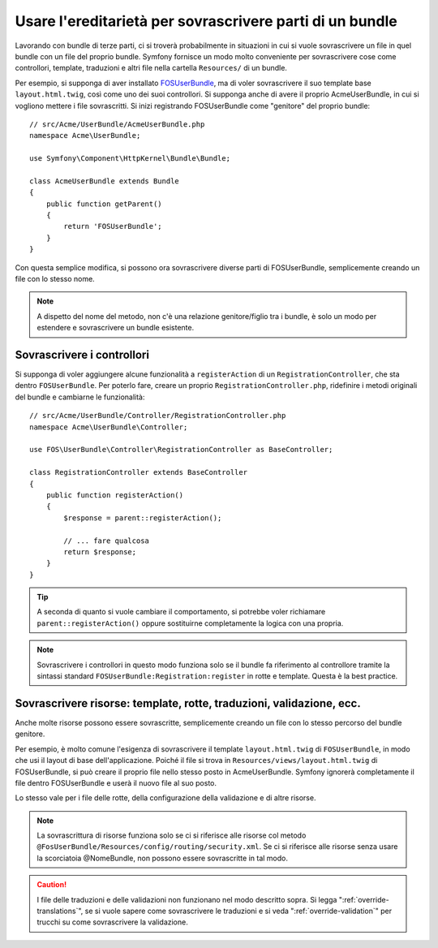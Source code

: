 .. index::
   single: Bundle; Ereditarietà

Usare l'ereditarietà per sovrascrivere parti di un bundle
=========================================================

Lavorando con bundle di terze parti, ci si troverà probabilmente in situazioni in cui
si vuole sovrascrivere un file in quel bundle con un file del proprio bundle.
Symfony fornisce un modo molto conveniente per sovrascrivere cose come
controllori, template, traduzioni e altri file nella cartella ``Resources/``
di un bundle.

Per esempio, si supponga di aver installato `FOSUserBundle`_, ma di voler sovrascrivere
il suo template base ``layout.html.twig``, così come uno dei suoi
controllori. Si supponga anche di avere il proprio AcmeUserBundle,
in cui si vogliono mettere i file sovrascritti. Si inizi registrando FOSUserBundle
come "genitore" del proprio bundle::

    // src/Acme/UserBundle/AcmeUserBundle.php
    namespace Acme\UserBundle;

    use Symfony\Component\HttpKernel\Bundle\Bundle;

    class AcmeUserBundle extends Bundle
    {
        public function getParent()
        {
            return 'FOSUserBundle';
        }
    }

Con questa semplice modifica, si possono ora sovrascrivere diverse parti di FOSUserBundle,
semplicemente creando un file con lo stesso nome.

.. note::

    A dispetto del nome del metodo, non c'è una relazione genitore/figlio tra i
    bundle, è solo un modo per estendere e sovrascrivere un bundle esistente.

Sovrascrivere i controllori
~~~~~~~~~~~~~~~~~~~~~~~~~~~

Si supponga di voler aggiungere alcune funzionalità a ``registerAction`` di un
``RegistrationController``, che sta dentro ``FOSUserBundle``. Per poterlo fare,
creare un proprio ``RegistrationController.php``, ridefinire i metodi originali del
bundle e cambiarne le funzionalità::

    // src/Acme/UserBundle/Controller/RegistrationController.php
    namespace Acme\UserBundle\Controller;

    use FOS\UserBundle\Controller\RegistrationController as BaseController;

    class RegistrationController extends BaseController
    {
        public function registerAction()
        {
            $response = parent::registerAction();

            // ... fare qualcosa
            return $response;
        }
    }

.. tip::

    A seconda di quanto si vuole cambiare il comportamento, si potrebbe voler
    richiamare ``parent::registerAction()`` oppure sostituirne completamente
    la logica con una propria.

.. note::

    Sovrascrivere i controllori in questo modo funziona solo se il bundle fa
    riferimento al controllore tramite la sintassi standard ``FOSUserBundle:Registration:register``
    in rotte e template. Questa è la best practice.

Sovrascrivere risorse: template, rotte, traduzioni, validazione, ecc.
~~~~~~~~~~~~~~~~~~~~~~~~~~~~~~~~~~~~~~~~~~~~~~~~~~~~~~~~~~~~~~~~~~~~~

Anche molte risorse possono essere sovrascritte, semplicemente creando un file con lo
stesso percorso del bundle genitore.

Per esempio, è molto comune l'esigenza di sovrascrivere il template ``layout.html.twig`` di
``FOSUserBundle``, in modo che usi il layout di base dell'applicazione.
Poiché il file si trova in ``Resources/views/layout.html.twig`` di FOSUserBundle,
si può creare il proprio file nello stesso posto in AcmeUserBundle.
Symfony ignorerà completamente il file dentro FOSUserBundle e
userà il nuovo file al suo posto.

Lo stesso vale per i file delle rotte, della configurazione della validazione e di altre risorse.

.. note::

    La sovrascrittura di risorse funziona solo se ci si riferisce alle risorse col
    metodo ``@FosUserBundle/Resources/config/routing/security.xml``.
    Se ci si riferisce alle risorse senza usare la scorciatoia @NomeBundle, non
    possono essere sovrascritte in tal modo.

.. caution::

   I file delle traduzioni e delle validazioni non funzionano nel modo descritto sopra.
   Si legga ":ref:`override-translations`", se si vuole sapere come sovrascrivere le
   traduzioni e si veda ":ref:`override-validation`" per trucchi su come
   sovrascrivere la validazione.

.. _`FOSUserBundle`: https://github.com/friendsofsymfony/fosuserbundle
